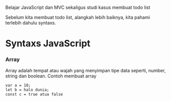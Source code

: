 # Todolist-dengan-vanilla-js

Belajar JavaScript dan MVC sekaligus studi kasus membuat todo list

Sebelum kita membuat todo list, alangkah lebih baiknya, kita pahami terlebih dahulu syntaxs.

* Syntaxs JavaScript

*** Array

Array adalah tempat atau wajah yang menyimpan tipe data seperti, number, string dan boolean.
Contoh membuat array
#+BEGIN_SRC shell
var a = 10;
let b = halo dunia;
const c = true atua false
#+END_SRC
